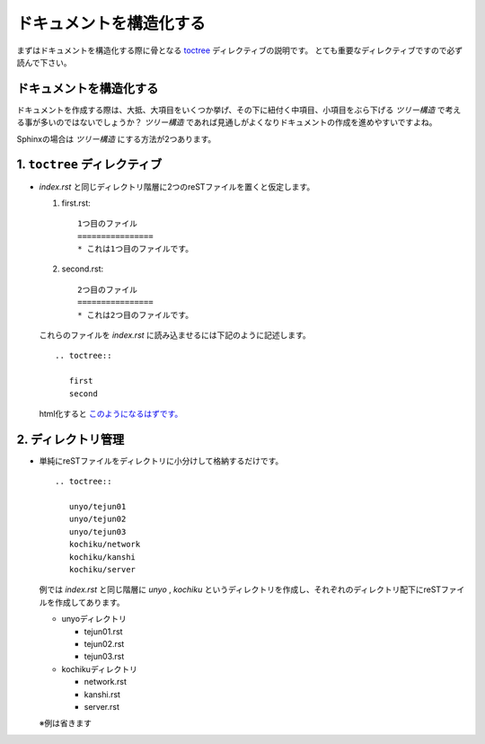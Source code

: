 ドキュメントを構造化する
=========================

.. highlight:: rest

まずはドキュメントを構造化する際に骨となる `toctree <http://sphinx-users.jp/doc10/markup/toctree.html>`_ ディレクティブの説明です。
とても重要なディレクティブですので必ず読んで下さい。

ドキュメントを構造化する
-------------------------
ドキュメントを作成する際は、大抵、大項目をいくつか挙げ、その下に紐付く中項目、小項目をぶら下げる *ツリー構造* で考える事が多いのではないでしょうか？
*ツリー構造* であれば見通しがよくなりドキュメントの作成を進めやすいですよね。

Sphinxの場合は *ツリー構造* にする方法が2つあります。

1. ``toctree`` ディレクティブ
------------------------------
* *index.rst* と同じディレクトリ階層に2つのreSTファイルを置くと仮定します。

  1. first.rst::

       1つ目のファイル
       ================
       * これは1つ目のファイルです。

  2. second.rst::

       2つ目のファイル
       ================
       * これは2つ目のファイルです。


  これらのファイルを *index.rst* に読み込ませるには下記のように記述します。

  ::

    .. toctree::

       first
       second

  html化すると `このようになるはずです。 <http://usaturn.net/sample/02/>`_


2. ディレクトリ管理
--------------------
* 単純にreSTファイルをディレクトリに小分けして格納するだけです。

  ::

     .. toctree::

        unyo/tejun01
        unyo/tejun02
        unyo/tejun03
        kochiku/network
        kochiku/kanshi
        kochiku/server

  例では *index.rst* と同じ階層に *unyo* , *kochiku* というディレクトリを作成し、それぞれのディレクトリ配下にreSTファイルを作成してあります。

  * unyoディレクトリ

    * tejun01.rst
    * tejun02.rst
    * tejun03.rst

  * kochikuディレクトリ

    * network.rst
    * kanshi.rst
    * server.rst

  ※例は省きます

